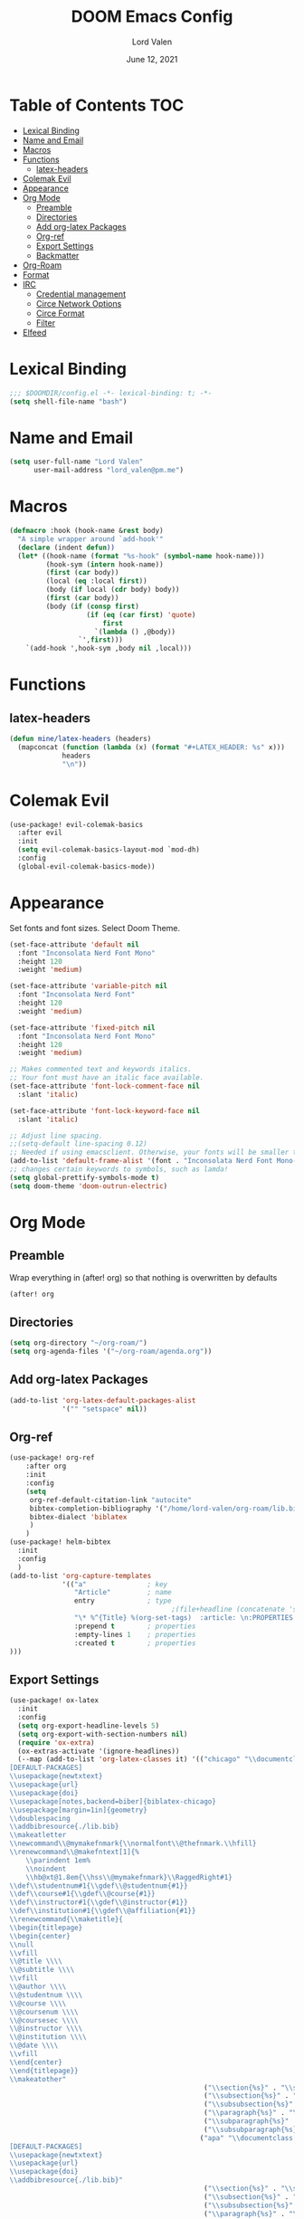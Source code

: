#+TITLE:        DOOM Emacs Config
#+AUTHOR:       Lord Valen
#+DATE:         June 12, 2021
#+DESCRIPTION:  Lord Valen's DOOM config
#+PROPERTY:     header-args :tangle config.el
* Table of Contents :TOC:
- [[#lexical-binding][Lexical Binding]]
- [[#name-and-email][Name and Email]]
- [[#macros][Macros]]
- [[#functions][Functions]]
  - [[#latex-headers][latex-headers]]
- [[#colemak-evil][Colemak Evil]]
- [[#appearance][Appearance]]
- [[#org-mode][Org Mode]]
  - [[#preamble][Preamble]]
  - [[#directories][Directories]]
  - [[#add-org-latex-packages][Add org-latex Packages]]
  - [[#org-ref][Org-ref]]
  - [[#export-settings][Export Settings]]
  - [[#backmatter][Backmatter]]
- [[#org-roam][Org-Roam]]
- [[#format][Format]]
- [[#irc][IRC]]
  - [[#credential-management][Credential management]]
  - [[#circe-network-options][Circe Network Options]]
  - [[#circe-format][Circe Format]]
  - [[#filter][Filter]]
- [[#elfeed][Elfeed]]

* Lexical Binding
#+begin_src emacs-lisp
;;; $DOOMDIR/config.el -*- lexical-binding: t; -*-
(setq shell-file-name "bash")
#+end_src
* Name and Email
#+begin_src emacs-lisp
(setq user-full-name "Lord Valen"
      user-mail-address "lord_valen@pm.me")
#+end_src
* Macros
#+begin_src emacs-lisp
(defmacro :hook (hook-name &rest body)
  "A simple wrapper around `add-hook'"
  (declare (indent defun))
  (let* ((hook-name (format "%s-hook" (symbol-name hook-name)))
         (hook-sym (intern hook-name))
         (first (car body))
         (local (eq :local first))
         (body (if local (cdr body) body))
         (first (car body))
         (body (if (consp first)
                   (if (eq (car first) 'quote)
                       first
                     `(lambda () ,@body))
                 `',first)))
    `(add-hook ',hook-sym ,body nil ,local)))
#+end_src
* Functions
** latex-headers
#+begin_src emacs-lisp
(defun mine/latex-headers (headers)
  (mapconcat (function (lambda (x) (format "#+LATEX_HEADER: %s" x)))
             headers
             "\n"))
#+end_src
* Colemak Evil
#+begin_src emacs-lisp
(use-package! evil-colemak-basics
  :after evil
  :init
  (setq evil-colemak-basics-layout-mod `mod-dh)
  :config
  (global-evil-colemak-basics-mode))
#+end_src
* Appearance
Set fonts and font sizes. Select Doom Theme.
#+begin_src emacs-lisp
(set-face-attribute 'default nil
  :font "Inconsolata Nerd Font Mono"
  :height 120
  :weight 'medium)

(set-face-attribute 'variable-pitch nil
  :font "Inconsolata Nerd Font"
  :height 120
  :weight 'medium)

(set-face-attribute 'fixed-pitch nil
  :font "Inconsolata Nerd Font Mono"
  :height 120
  :weight 'medium)

;; Makes commented text and keywords italics.
;; Your font must have an italic face available.
(set-face-attribute 'font-lock-comment-face nil
  :slant 'italic)

(set-face-attribute 'font-lock-keyword-face nil
  :slant 'italic)

;; Adjust line spacing.
;;(setq-default line-spacing 0.12)
;; Needed if using emacsclient. Otherwise, your fonts will be smaller than expected.
(add-to-list 'default-frame-alist '(font . "Inconsolata Nerd Font Mono-12"))
;; changes certain keywords to symbols, such as lamda!
(setq global-prettify-symbols-mode t)
(setq doom-theme 'doom-outrun-electric)
#+end_src
* Org Mode
** Preamble
Wrap everything in (after! org) so that nothing is overwritten by defaults
#+begin_src emacs-lisp
(after! org
#+end_src
** Directories
#+begin_src emacs-lisp
(setq org-directory "~/org-roam/")
(setq org-agenda-files '("~/org-roam/agenda.org"))
#+end_src
** Add org-latex Packages
#+begin_src emacs-lisp
(add-to-list 'org-latex-default-packages-alist
             '("" "setspace" nil))
#+end_src
** Org-ref
#+begin_src emacs-lisp
(use-package! org-ref
    :after org
    :init
    :config
    (setq
     org-ref-default-citation-link "autocite"
     bibtex-completion-bibliography '("/home/lord-valen/org-roam/lib.bib")
     bibtex-dialect 'biblatex
     )
    )
(use-package! helm-bibtex
  :init
  :config
  )
(add-to-list 'org-capture-templates
             '(("a"               ; key
                "Article"         ; name
                entry             ; type
                                        ;(file+headline (concatenate 'string org-directory "/foo.org) "Article")  ; target
                "\* %^{Title} %(org-set-tags)  :article: \n:PROPERTIES:\n:Created: %U\n:Linked: %a\n:END:\n%i\nBrief description:\n%?"  ; template
                :prepend t        ; properties
                :empty-lines 1    ; properties
                :created t        ; properties
)))
#+end_src
** Export Settings
#+begin_src emacs-lisp
(use-package! ox-latex
  :init
  :config
  (setq org-export-headline-levels 5)
  (setq org-export-with-section-numbers nil)
  (require 'ox-extra)
  (ox-extras-activate '(ignore-headlines))
  (--map (add-to-list 'org-latex-classes it) '(("chicago" "\\documentclass[letterpaper,12pt]{article}
[DEFAULT-PACKAGES]
\\usepackage{newtxtext}
\\usepackage{url}
\\usepackage{doi}
\\usepackage[notes,backend=biber]{biblatex-chicago}
\\usepackage[margin=1in]{geometry}
\\doublespacing
\\addbibresource{./lib.bib}
\\makeatletter
\\newcommand\\@mymakefnmark{\\normalfont\\@thefnmark.\\hfill}
\\renewcommand\\@makefntext[1]{%
    \\parindent 1em%
    \\noindent
    \\hb@xt@1.8em{\\hss\\@mymakefnmark}\\RaggedRight#1}
\\def\\studentnum#1{\\gdef\\@studentnum{#1}}
\\def\\course#1{\\gdef\\@course{#1}}
\\def\\instructor#1{\\gdef\\@instructor{#1}}
\\def\\institution#1{\\gdef\\@affiliation{#1}}
\\renewcommand{\\maketitle}{
\\begin{titlepage}
\\begin{center}
\\null
\\vfill
\\@title \\\\
\\@subtitle \\\\
\\vfill
\\@author \\\\
\\@studentnum \\\\
\\@course \\\\
\\@coursenum \\\\
\\@coursesec \\\\
\\@instructor \\\\
\\@institution \\\\
\\@date \\\\
\\vfill
\\end{center}
\\end{titlepage}}
\\makeatother"
                                                ("\\section{%s}" . "\\section*{%s}")
                                                ("\\subsection{%s}" . "\\subsection*{%s}")
                                                ("\\subsubsection{%s}" . "\\subsubsection*{%s}")
                                                ("\\paragraph{%s}" . "\\paragraph*{%s}")
                                                ("\\subparagraph{%s}" . "\\subparagraph*{%s}")
                                                ("\\subsubparagraph{%s}" . "\\subsubparagraph*{%s}"))
                                               ("apa" "\\documentclass[stu,biblatex,12pt]{apa7}
[DEFAULT-PACKAGES]
\\usepackage{newtxtext}
\\usepackage{url}
\\usepackage{doi}
\\addbibresource{./lib.bib}"
                                                ("\\section{%s}" . "\\section*{%s}")
                                                ("\\subsection{%s}" . "\\subsection*{%s}")
                                                ("\\subsubsection{%s}" . "\\subsubsection*{%s}")
                                                ("\\paragraph{%s}" . "\\paragraph*{%s}")
                                                ("\\subparagraph{%s}" . "\\subparagraph*{%s}")
                                                ("\\subsubparagraph{%s}" . "\\subsubparagraph*{%s}")))))
(setq org-latex-hyperref-template nil) ;; stop org adding hypersetup{author..} to latex export
;; (setq org-latex-prefer-user-labels t)
;; deleted unwanted file extensions after latexMK
(setq org-latex-logfiles-extensions
      (quote ("lof" "lot" "tex~" "aux" "idx" "log" "out" "toc" "nav" "snm" "vrb" "dvi" "fdb_latexmk" "blg" "brf" "fls" "entoc" "ps" "spl" "bbl" "xmpi" "run.xml" "bcf" "acn" "acr" "alg" "glg" "gls" "ist")))
#+end_src
** Backmatter
Close the (after! org) wrap.
#+begin_src emacs-lisp
)
#+end_src
* Org-Roam
#+begin_src emacs-lisp
(use-package! org-roam
             :init
             :config
             (setq org-roam-directory (file-truename "~/org-roam"))
             (setq org-roam-db-location (file-truename "~/org-roam/org-roam.db"))
             (setq org-roam-capture-templates '(("d" "default" plain "%?" :target
                                                 (file+head "${slug}.org" "#+TITLE: ${title}\n")
                                                 :unnarrowed t)))
             (setq org-roam-extract-new-file-path "${slug}.org")
             (cl-defmethod org-roam-node-slug (node org-roam-node)
               (let ((title (org-roam-node-title node))
                     (slug-trim-chars '(;; Combining Diacritical Marks https://www.unicode.org/charts/PDF/U0300.pdf
                                        768 ; U+0300 COMBINING GRAVE ACCENT
                                        769 ; U+0301 COMBINING ACUTE ACCENT
                                        770 ; U+0302 COMBINING CIRCUMFLEX ACCENT
                                        771 ; U+0303 COMBINING TILDE
                                        772 ; U+0304 COMBINING MACRON
                                        774 ; U+0306 COMBINING BREVE
                                        775 ; U+0307 COMBINING DOT ABOVE
                                        776 ; U+0308 COMBINING DIAERESIS
                                        777 ; U+0309 COMBINING HOOK ABOVE
                                        778 ; U+030A COMBINING RING ABOVE
                                        780 ; U+030C COMBINING CARON
                                        795 ; U+031B COMBINING HORN
                                        803 ; U+0323 COMBINING DOT BELOW
                                        804 ; U+0324 COMBINING DIAERESIS BELOW
                                        805 ; U+0325 COMBINING RING BELOW
                                        807 ; U+0327 COMBINING CEDILLA
                                        813 ; U+032D COMBINING CIRCUMFLEX ACCENT BELOW
                                        814 ; U+032E COMBINING BREVE BELOW
                                        816 ; U+0330 COMBINING TILDE BELOW
                                        817))) ; U+0331 COMBINING MACRON BELOW
                 (cl-flet* ((nonspacing-mark-p (char)
                                               (memq char slug-trim-chars))
                            (strip-nonspacing-marks (s)
                                                    (ucs-normalize-NFC-string
                                                     (apply #'string (seq-remove #'nonspacing-mark-p
                                                                                 (ucs-normalize-NFD-string s)))))
                            (cl-replace (title pair)
                                        (replace-regexp-in-string (car pair) (cdr pair) title)))
                   (let* ((pairs `(("[^[:alnum:][:digit:]]" . "-")
                                   ("--*" . "-")
                                   ("^-" . "")
                                   ("-$" . "")))
                          (slug (-reduce-from #'cl-replace (strip-nonspacing-marks title) pairs)))
                     (downcase slug)))))
             ;; for org-roam-buffer-toggle
             ;; Use side-window like V1
             ;; This can take advantage of slots available with it
             (add-to-list 'display-buffer-alist
                          '("\\*org-roam\\*"
                            (display-buffer-in-side-window)
                            (side . right)
                            (slot . 0)
                            (window-width . 0.25)
                            (preserve-size . (t nil))
                            (window-parameters . ((no-other-window . t)
                                                  (no-delete-other-windows . t))))))
#+end_src
* Format
Config for Doom's format package.
#+begin_src emacs-lisp
(setq format-on-save-enabled-modes
      '(not emacs-lisp-mode
            sql-mode
            tex-mode
            latex-mode))
#+end_src
* IRC
Configuration for the IRC Client.
** Credential management
Set some variables and keep my secrets secret.
#+begin_src emacs-lisp
(setq creds "~/.doom.d/creds.el")
(setq nick "lord_valen")
(defun pass (server)
             (with-temp-buffer
               (insert-file-contents-literally creds)
               (plist-get (read (buffer-string)) :pass)))
#+end_src
** Circe Network Options
#+begin_src emacs-lisp
(setq circe-network-options
      '(("Freenode" :host "chat.freenode.net" :port (6667 . 6697)
         :tls t
         :nick nick
         :sasl-username nick
         :sasl-password pass
         :channels (
                    "#philosophy"
                    "#idleRPG"
                    "#physics"
                    "#science"
                    "#emacs"
                    "#"))))
#+end_src
** Circe Format
*** Messages
#+begin_src emacs-lisp
(setq circe-format-say "{nick:-16s}> {body}")
(setq circe-format-self-say "{nick:-16s}> {body}")
(setq circe-format-message "{nick:-16s} => {chattarget}> {body}")
(setq circe-format-self-message "{nick:-16s} => {chattarget}> {body}")
#+end_src
*** Prompt
#+begin_src emacs-lisp
(add-hook 'circe-chat-mode-hook 'my-circe-prompt)
(defun my-circe-prompt ()
  (lui-set-prompt
   (concat (propertize (concat (buffer-name) ">")
                       'face 'circe-prompt-face)
           " ")))
#+end_src
** Filter
#+begin_src emacs-lisp
(setq circe-reduce-lurker-spam t)
#+end_src
* Elfeed
#+begin_src emacs-lisp
(use-package! elfeed-org
  :config
  (setq rmh-elfeed-org-files '("~/.doom.d/elfeed.org"))
  (setq elfeed-search-filter "@1-week-ago +unread ")
  (add-hook 'elfeed-new-entry-hook (elfeed-make-tagger :before "2 weeks ago" :remove 'unread))
  (add-hook 'elfeed-search-mode-hook 'elfeed-update))
#+end_src
